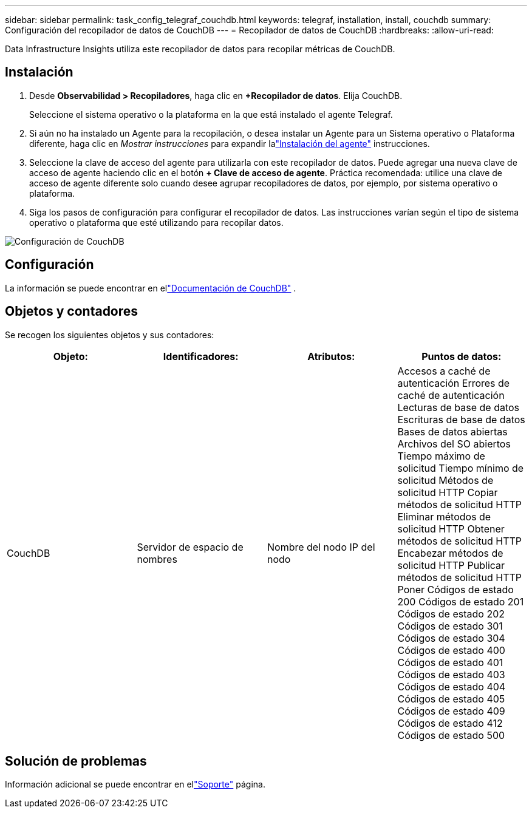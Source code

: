 ---
sidebar: sidebar 
permalink: task_config_telegraf_couchdb.html 
keywords: telegraf, installation, install, couchdb 
summary: Configuración del recopilador de datos de CouchDB 
---
= Recopilador de datos de CouchDB
:hardbreaks:
:allow-uri-read: 


[role="lead"]
Data Infrastructure Insights utiliza este recopilador de datos para recopilar métricas de CouchDB.



== Instalación

. Desde *Observabilidad > Recopiladores*, haga clic en *+Recopilador de datos*.  Elija CouchDB.
+
Seleccione el sistema operativo o la plataforma en la que está instalado el agente Telegraf.

. Si aún no ha instalado un Agente para la recopilación, o desea instalar un Agente para un Sistema operativo o Plataforma diferente, haga clic en _Mostrar instrucciones_ para expandir lalink:task_config_telegraf_agent.html["Instalación del agente"] instrucciones.
. Seleccione la clave de acceso del agente para utilizarla con este recopilador de datos.  Puede agregar una nueva clave de acceso de agente haciendo clic en el botón *+ Clave de acceso de agente*.  Práctica recomendada: utilice una clave de acceso de agente diferente solo cuando desee agrupar recopiladores de datos, por ejemplo, por sistema operativo o plataforma.
. Siga los pasos de configuración para configurar el recopilador de datos.  Las instrucciones varían según el tipo de sistema operativo o plataforma que esté utilizando para recopilar datos.


image:CouchDBDCConfigLinux.png["Configuración de CouchDB"]



== Configuración

La información se puede encontrar en ellink:http://docs.couchdb.org/en/stable/["Documentación de CouchDB"] .



== Objetos y contadores

Se recogen los siguientes objetos y sus contadores:

[cols="<.<,<.<,<.<,<.<"]
|===
| Objeto: | Identificadores: | Atributos: | Puntos de datos: 


| CouchDB | Servidor de espacio de nombres | Nombre del nodo IP del nodo | Accesos a caché de autenticación Errores de caché de autenticación Lecturas de base de datos Escrituras de base de datos Bases de datos abiertas Archivos del SO abiertos Tiempo máximo de solicitud Tiempo mínimo de solicitud Métodos de solicitud HTTP Copiar métodos de solicitud HTTP Eliminar métodos de solicitud HTTP Obtener métodos de solicitud HTTP Encabezar métodos de solicitud HTTP Publicar métodos de solicitud HTTP Poner Códigos de estado 200 Códigos de estado 201 Códigos de estado 202 Códigos de estado 301 Códigos de estado 304 Códigos de estado 400 Códigos de estado 401 Códigos de estado 403 Códigos de estado 404 Códigos de estado 405 Códigos de estado 409 Códigos de estado 412 Códigos de estado 500 
|===


== Solución de problemas

Información adicional se puede encontrar en ellink:concept_requesting_support.html["Soporte"] página.

